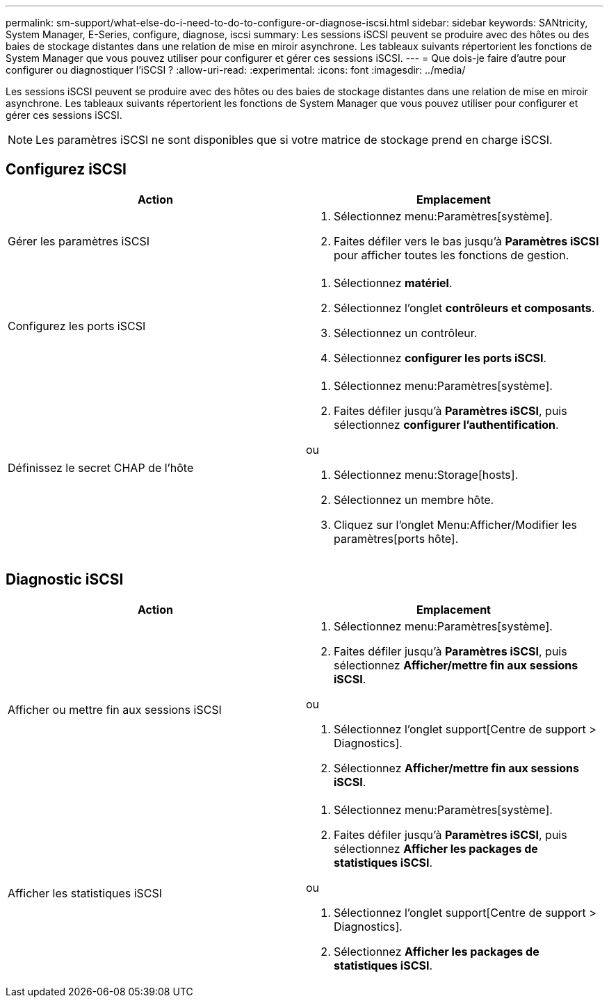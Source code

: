 ---
permalink: sm-support/what-else-do-i-need-to-do-to-configure-or-diagnose-iscsi.html 
sidebar: sidebar 
keywords: SANtricity, System Manager, E-Series, configure, diagnose, iscsi 
summary: Les sessions iSCSI peuvent se produire avec des hôtes ou des baies de stockage distantes dans une relation de mise en miroir asynchrone. Les tableaux suivants répertorient les fonctions de System Manager que vous pouvez utiliser pour configurer et gérer ces sessions iSCSI. 
---
= Que dois-je faire d'autre pour configurer ou diagnostiquer l'iSCSI ?
:allow-uri-read: 
:experimental: 
:icons: font
:imagesdir: ../media/


[role="lead"]
Les sessions iSCSI peuvent se produire avec des hôtes ou des baies de stockage distantes dans une relation de mise en miroir asynchrone. Les tableaux suivants répertorient les fonctions de System Manager que vous pouvez utiliser pour configurer et gérer ces sessions iSCSI.

[NOTE]
====
Les paramètres iSCSI ne sont disponibles que si votre matrice de stockage prend en charge iSCSI.

====


== Configurez iSCSI

[cols="1a,1a"]
|===
| Action | Emplacement 


 a| 
Gérer les paramètres iSCSI
 a| 
. Sélectionnez menu:Paramètres[système].
. Faites défiler vers le bas jusqu'à *Paramètres iSCSI* pour afficher toutes les fonctions de gestion.




 a| 
Configurez les ports iSCSI
 a| 
. Sélectionnez *matériel*.
. Sélectionnez l'onglet *contrôleurs et composants*.
. Sélectionnez un contrôleur.
. Sélectionnez *configurer les ports iSCSI*.




 a| 
Définissez le secret CHAP de l'hôte
 a| 
. Sélectionnez menu:Paramètres[système].
. Faites défiler jusqu'à *Paramètres iSCSI*, puis sélectionnez *configurer l'authentification*.


ou

. Sélectionnez menu:Storage[hosts].
. Sélectionnez un membre hôte.
. Cliquez sur l'onglet Menu:Afficher/Modifier les paramètres[ports hôte].


|===


== Diagnostic iSCSI

[cols="1a,1a"]
|===
| Action | Emplacement 


 a| 
Afficher ou mettre fin aux sessions iSCSI
 a| 
. Sélectionnez menu:Paramètres[système].
. Faites défiler jusqu'à *Paramètres iSCSI*, puis sélectionnez *Afficher/mettre fin aux sessions iSCSI*.


ou

. Sélectionnez l'onglet support[Centre de support > Diagnostics].
. Sélectionnez *Afficher/mettre fin aux sessions iSCSI*.




 a| 
Afficher les statistiques iSCSI
 a| 
. Sélectionnez menu:Paramètres[système].
. Faites défiler jusqu'à *Paramètres iSCSI*, puis sélectionnez *Afficher les packages de statistiques iSCSI*.


ou

. Sélectionnez l'onglet support[Centre de support > Diagnostics].
. Sélectionnez *Afficher les packages de statistiques iSCSI*.


|===
